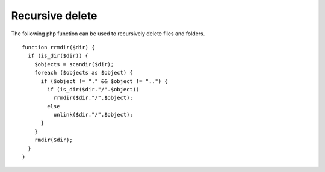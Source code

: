 Recursive delete
----------------

The following php function can be used to recursively delete files and folders.

::

 function rrmdir($dir) { 
   if (is_dir($dir)) { 
     $objects = scandir($dir); 
     foreach ($objects as $object) { 
       if ($object != "." && $object != "..") { 
         if (is_dir($dir."/".$object))
           rrmdir($dir."/".$object);
         else
           unlink($dir."/".$object); 
       } 
     }
     rmdir($dir); 
   } 
 }
